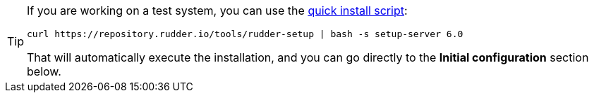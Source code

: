 [TIP]

====

If you are working on a test system, you can use the xref:quick_install.adoc[quick install script]:

----

curl https://repository.rudder.io/tools/rudder-setup | bash -s setup-server 6.0

----

That will automatically execute the installation, and you can go directly to the *Initial configuration* section below.

====
